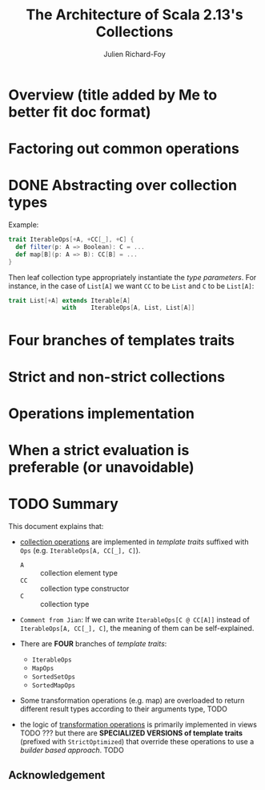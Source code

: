 #+TITLE: The Architecture of Scala 2.13's Collections
#+AUTHOR: Julien Richard-Foy
#+OTHER CONTRIBUTORS: Yasuhiro Horimoto (komainu8)
#+STARTUP: entitiespretty

* Overview (title added by Me to better fit doc format)
* Factoring out common operations
* DONE Abstracting over collection types
  CLOSED: [2019-09-26 Thu 00:24]
  Example:
  #+begin_src scala
    trait IterableOps[+A, +CC[_], +C] {
      def filter(p: A => Boolean): C = ...
      def map[B](p: A => B): CC[B] = ...
    }
  #+end_src

  Then leaf collection type appropriately instantiate the /type parameters/.
  For instance, in the case of ~List[A]~ we want ~CC~ to be ~List~ and ~C~ to be
  ~List[A]~:
  #+begin_src scala
    trait List[+A] extends Iterable[A]
                   with    IterableOps[A, List, List[A]]
  #+end_src

* Four branches of templates traits
* Strict and non-strict collections
* Operations implementation
* When a strict evaluation is preferable (or unavoidable)
* TODO Summary
  This document explains that:
  - _collection operations_ are implemented in /template traits/ suffixed with
    ~Ops~ (e.g. ~IterableOps[A, CC[_], C]~).
    + ~A~ :: collection element type 
    + ~CC~ :: collection type constructor
    + ~C~ :: collection type

  - =Comment from Jian=:
    If we can write ~IterableOps[C @ CC[A]]~ instead of ~IterableOps[A, CC[_], C]~,
    the meaning of them can be self-explained.

  - There are *FOUR* branches of /template traits/:
    + ~IterableOps~
    + ~MapOps~
    + ~SortedSetOps~
    + ~SortedMapOps~

  - Some transformation operations (e.g. map) are overloaded to return different
    result types according to their arguments type,
    TODO

  - the logic of _transformation operations_ is primarily implemented in views TODO ???
    but there are *SPECIALIZED VERSIONS of template traits* (prefixed with
    ~StrictOptimized~) that override these operations to use a /builder based
    approach/.
    TODO

** Acknowledgement



